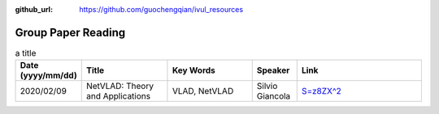 :github_url: https://github.com/guochengqian/ivul_resources

.. role:: raw-html(raw)
   :format: html
.. default-role:: raw-html

Group Paper Reading
=====================

.. csv-table:: a title
   :header: "Date (yyyy/mm/dd)", "Title", "Key Words", "Speaker", "Link"
   :widths: 10, 20, 20, 10, 30 

   "2020/02/09", "NetVLAD: Theory and Applications", "VLAD, NetVLAD", "Silvio Giancola", "`S=z8ZX^2 <https://kaust.zoom.us/rec/share/tNtOJVJjDbN1LA82ORL3CatzkYo0fegH0dSMhxw_-_9MKzuWt8Q1U8KoOUvTPZs.Yd030hRrU2ay2PDJ>`_"



